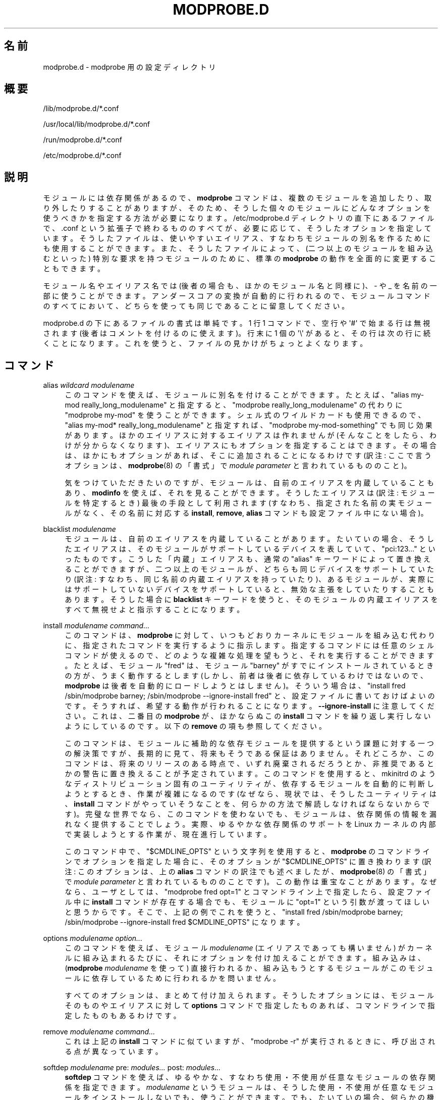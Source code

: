 '\" t
.\"     Title: modprobe.d
.\"    Author: Jon Masters <jcm@jonmasters.org>
.\" Generator: DocBook XSL Stylesheets vsnapshot <http://docbook.sf.net/>
.\"      Date: 01/29/2021
.\"    Manual: modprobe.d
.\"    Source: kmod
.\"  Language: English
.\"
.\"*******************************************************************
.\"
.\" This file was generated with po4a. Translate the source file.
.\"
.\"*******************************************************************
.\"
.\" Japanese Version Copyright (C) 2005 Suzuki Takashi,
.\"         and 2022 ribbon,
.\"         and 2022 Chonan Yoichi,
.\"         all rights reserved.
.\" Translated (modprobe.conf in module-init-tools) Sun Jul 10 22:56:20 JST 2005
.\"         by Suzuki Takashi <JM@linux.or.jp>.
.\" New Translation (kmod version 29) Tue May 31 2022
.\"         by ribbon <ribbon@users.osdn.me>
.\" Modified Tue Oct 25 09:28:07 JST 2022
.\"         by Chonan Yoichi <cyoichi@maple.ocn.ne.ja>
.\"
.\" This program is free software: you can redistribute it and/or modify
.\" it under the terms of the GNU General Public License as published by
.\" the Free Software Foundation, either version 2 of the License, or
.\" (at your option) any later version.
.\" 
.\" This program is distributed in the hope that it will be useful,
.\" but WITHOUT ANY WARRANTY; without even the implied warranty of
.\" MERCHANTABILITY or FITNESS FOR A PARTICULAR PURPOSE.  See the
.\" GNU General Public License for more details.
.\" 
.\" You should have received a copy of the GNU General Public License
.\" along with this program.  If not, see <http://www.gnu.org/licenses/>.
.\"
.TH MODPROBE\&.D 5 2021/01/29 kmod modprobe.d
.ie  \n(.g .ds Aq \(aq
.el       .ds Aq '
.\" -----------------------------------------------------------------
.\" * Define some portability stuff
.\" -----------------------------------------------------------------
.\" ~~~~~~~~~~~~~~~~~~~~~~~~~~~~~~~~~~~~~~~~~~~~~~~~~~~~~~~~~~~~~~~~~
.\" http://bugs.debian.org/507673
.\" http://lists.gnu.org/archive/html/groff/2009-02/msg00013.html
.\" ~~~~~~~~~~~~~~~~~~~~~~~~~~~~~~~~~~~~~~~~~~~~~~~~~~~~~~~~~~~~~~~~~
.\" -----------------------------------------------------------------
.\" * set default formatting
.\" -----------------------------------------------------------------
.\" disable hyphenation
.nh
.\" disable justification (adjust text to left margin only)
.ad l
.\" -----------------------------------------------------------------
.\" * MAIN CONTENT STARTS HERE *
.\" -----------------------------------------------------------------
.SH 名前
modprobe.d \- modprobe 用の設定ディレクトリ
.SH 概要
.PP
/lib/modprobe\&.d/*\&.conf
.PP
/usr/local/lib/modprobe\&.d/*\&.conf
.PP
/run/modprobe\&.d/*\&.conf
.PP
/etc/modprobe\&.d/*\&.conf
.SH 説明
.PP
モジュールには依存関係があるので、\fBmodprobe\fP
コマンドは、複数のモジュールを追加したり、取り外したりすることがありますが、そのため、
そうした個々のモジュールにどんなオプションを使うべきかを指定する方法が必要になります。
/etc/modprobe\&.d ディレクトリの直下にあるファイルで、.conf
という拡張子で終わるもののすべてが、必要に応じて、そうしたオプションを指定しています。
そうしたファイルは、使いやすいエイリアス、
すなわちモジュールの別名を作るためにも使用することができます。
また、そうしたファイルによって、(二つ以上のモジュールを組み込むといった)
特別な要求を持つモジュールのために、標準の \fBmodprobe\fP
の動作を全面的に変更することもできます。
.PP
モジュール名やエイリアス名では (後者の場合も、ほかのモジュール名と同様に)、\- や _
を名前の一部に使うことができます。アンダースコアの変換が自動的に行われるので、
モジュールコマンドのすべてにおいて、どちらを使っても同じであることに留意してください。
.PP
modprobe\&.d の下にあるファイルの書式は単純です。1 行 1 コマンドで、空行や
\*(Aq#\*(Aq で始まる行は無視されます (後者はコメントを付けるのに使えます)。
行末に 1 個の \*(Aq\e\*(Aq があると、その行は次の行に続くことになります。
これを使うと、ファイルの見かけがちょっとよくなります。
.SH コマンド
.PP
alias \fIwildcard\fP \fImodulename\fP
.RS 4
このコマンドを使えば、モジュールに別名を付けることができます。たとえば、"alias
my\-mod really_long_modulename" と指定すると、"modprobe
really_long_modulename" の代わりに "modprobe my\-mod"
を使うことができます。シェル式のワイルドカードも使用できるので、
"alias my\-mod* really_long_modulename" と指定すれば、
"modprobe my\-mod\-something" でも同じ効果があります。
ほかのエイリアスに対するエイリアスは作れませんが
(そんなことをしたら、わけが分からなくなります)、
エイリアスにもオプションを指定することはできます。その場合は、
ほかにもオプションがあれば、そこに追加されることになるわけです
(訳注: ここで言うオプションは、\fBmodprobe\fP(8) の「書式」で
\fImodule\ parameter\fP と言われているもののこと)。
.sp
気をつけていただきたいのですが、
モジュールは、自前のエイリアスを内蔵していることもあり、\fBmodinfo\fP
を使えば、それを見ることができます。
そうしたエイリアスは (訳注: モジュールを特定するとき) 最後の手段として利用されます
(すなわち、指定された名前の実モジュールがなく、その名前に対応する
\fBinstall\fP, \fBremove\fP, \fBalias\fP コマンドも設定ファイル中にない場合)。
.RE
.PP
blacklist \fImodulename\fP
.RS 4
モジュールは、自前のエイリアスを内蔵していることがあります。たいていの場合、
そうしたエイリアスは、そのモジュールがサポートしているデバイスを表していて、
"pci:123\&.\&.\&." といったものです。こうした「内蔵」エイリアスも、通常の
"alias" キーワードによって置き換えることができますが、
二つ以上のモジュールが、どちらも同じデバイスをサポートしていたり
(訳注: すなわち、同じ名前の内蔵エイリアスを持っていたり)、
あるモジュールが、実際にはサポートしていないデバイスをサポートしていると、
無効な主張をしていたりすることもあります。そうした場合に \fBblacklist\fP
キーワードを使うと、そのモジュールの内蔵エイリアスをすべて無視せよと指示することになります。
.RE
.PP
install \fImodulename\fP \fIcommand\&.\&.\&.\fP
.RS 4
このコマンドは、\fBmodprobe\fP
に対して、いつもどおりカーネルにモジュールを組み込む代わりに、
指定されたコマンドを実行するように指示します。
指定するコマンドには任意のシェルコマンドが使えるので、
どのような複雑な処理を望もうと、それを実行することができます。たとえば、
モジュール "fred" は、モジュール "barney"
がすでにインストールされているときの方が、うまく動作するとします
(しかし、前者は後者に依存しているわけではないので、\fBmodprobe\fP
は後者を自動的にロードしようとはしません)。そういう場合は、"install fred
/sbin/modprobe barney; /sbin/modprobe \-\-ignore\-install fred"
と、設定ファイルに書いておけばよいのです。そうすれば、
希望する動作が行われることになります。
\fB\-\-ignore\-install\fP に注意してください。これは、二番目の \fBmodprobe\fP
が、ほかならぬこの \fBinstall\fP コマンドを繰り返し実行しないようにしているのです。
以下の \fBremove\fP の項も参照してください。
.sp
このコマンドは、モジュールに補助的な依存モジュールを提供するという課題に対する一つの解決策ですが、
長期的に見て、将来もそうである保証はありません。
それどころか、このコマンドは、将来のリリースのある時点で、
いずれ廃棄されるだろうとか、非推奨であるとかの警告に置き換えることが予定されています。
このコマンドを使用すると、mkinitrd
のようなディストリビューション固有のユーティリティが、
依存するモジュールを自動的に判断しようとするとき、作業が複雑になるのです
(なぜなら、現状では、そうしたユーティリティは、\fBinstall\fP
コマンドがやっていそうなことを、何らかの方法で解読しなければならないからです)。
完璧な世界でなら、このコマンドを使わないでも、モジュールは、
依存関係の情報を漏れなく提供することでしょう。実際、ゆるやかな依存関係のサポートを
Linux カーネルの内部で実装しようとする作業が、現在進行しています。
.sp
このコマンド中で、"$CMDLINE_OPTS" という文字列を使用すると、
\fBmodprobe\fP のコマンドラインでオプションを指定した場合に、そのオプションが
"$CMDLINE_OPTS" に置き換わります (訳注: このオプションは、上の \fBalias\fP
コマンドの訳注でも述べましたが、\fBmodprobe\fP(8) の「書式」で \fImodule parameter\fP
と言われているもののことです)。この動作は重宝なことがあります。
なぜなら、ユーザとしては、"modprobe fred opt=1" とコマンドライン上で指定したら、
設定ファイル中に \fBinstall\fP コマンドが存在する場合でも、モジュールに
"opt=1" という引数が渡ってほしいと思うからです。そこで、上記の例でこれを使うと、
"install fred /sbin/modprobe barney;
/sbin/modprobe \-\-ignore\-install fred $CMDLINE_OPTS" になります。
.RE
.PP
options \fImodulename\fP \fIoption\&.\&.\&.\fP
.RS 4
このコマンドを使えば、モジュール \fImodulename\fP (エイリアスであっても構いません)
がカーネルに組み込まれるたびに、それにオプションを付け加えることができます。
組み込みは、(\fBmodprobe \fP \fImodulename\fP を使って) 直接行われるか、
組み込もうとするモジュールがこのモジュールに依存しているために行われるかを問いません。
.sp
すべてのオプションは、まとめて付け加えられます。そうしたオプションには、
モジュールそのものやエイリアスに対して \fBoptions\fP
コマンドで指定したものあれば、コマンドラインで指定したものもあるわけです。
.RE
.PP
remove \fImodulename\fP \fIcommand\&.\&.\&.\fP
.RS 4
これは上記の \fBinstall\fP コマンドに似ていますが、"modprobe \-r"
が実行されるときに、呼び出される点が異なっています。
.RE
.PP
softdep \fImodulename\fP pre: \fImodules\&.\&.\&.\fP post: \fImodules\&.\&.\&.\fP
.RS 4
\fBsoftdep\fP コマンドを使えば、
ゆるやかな、すなわち使用・不使用が任意なモジュールの依存関係を指定できます。
\fImodulename\fP というモジュールは、
そうした使用・不使用が任意なモジュールをインストールしないでも、使うことができます。
でも、たいていの場合、何らかの機能が使えないことになります。
たとえば、ある記憶装置の HBA (ホストバスアダプタ) 用のドライバは、
管理機能を使うためには、別のモジュールをロードする必要があるかもしれません。
.sp
前依存モジュールや後依存モジュール (訳注: 上記 \fBsoftdep\fP の書式の pre: や
post: に続く \fImodules\&.\&.\&.\fP) は、\fImodulename\fP
という引数によって指定されたメインモジュールの前後に、\fBmodprobe\fP
が 順番に組み込み (あるいは、取り外し)
を試みるほかのモジュールの名前やエイリアスのリストです。
.sp
用例: "softdep c pre: a b post: d e"
という設定がなされているとします。このとき、"modprobe c" を実行するのは、この
softdep コマンドを設定せずに、"modprobe \-\-all a b c d e"
を行うのと同じことです。なお、\-\-use\-blacklist
のようなフラグは、指定されたすべてのモジュールに適用されますが、
モジュールパラメータが適用されるのは、モジュール c だけです。
.sp
注意: 同じ \fImodulename\fP 引数を取る \fBinstall\fP や \fBremove\fP
コマンドが設定ファイル中にあっても、\fBsoftdep\fP が優先されます。
.RE
.SH 互換性
.PP
kmod の将来のバージョンでは、上で述べたように、\fBinstall\fP
の使用は避けるべきだとの強い警告が出ることになるでしょう。
そうなるのは、カーネル中でのゆるやかな依存関係に対するサポートが完成したときのことです。
そうしたサポートでは、ゆるやかな依存関係の情報をモジュール内で直接提供することによって、
kmod ユーティリティ内での softdep
による現在のサポートを補完することになるでしょう。
.SH 著作権
.PP
このマニュアルページの最初の版は、"Copyright 2004, Rusty Russell,
IBM Corporation" でした。現在では、Jon Masters ほか数名によって保守されています。
.SH 関連項目
.PP
\fBmodprobe\fP(8), \fBmodules.dep\fP(5)
.SH 著者
.PP
\fBJon Masters\fP <\&jcm@jonmasters\&.org\&>
.RS 4
開発者
.RE
.PP
\fBRobby Workman\fP <\&rworkman@slackware\&.com\&>
.RS 4
開発者
.RE
.PP
\fBLucas De Marchi\fP <\&lucas\&.de\&.marchi@gmail\&.com\&>
.RS 4
開発者
.RE
